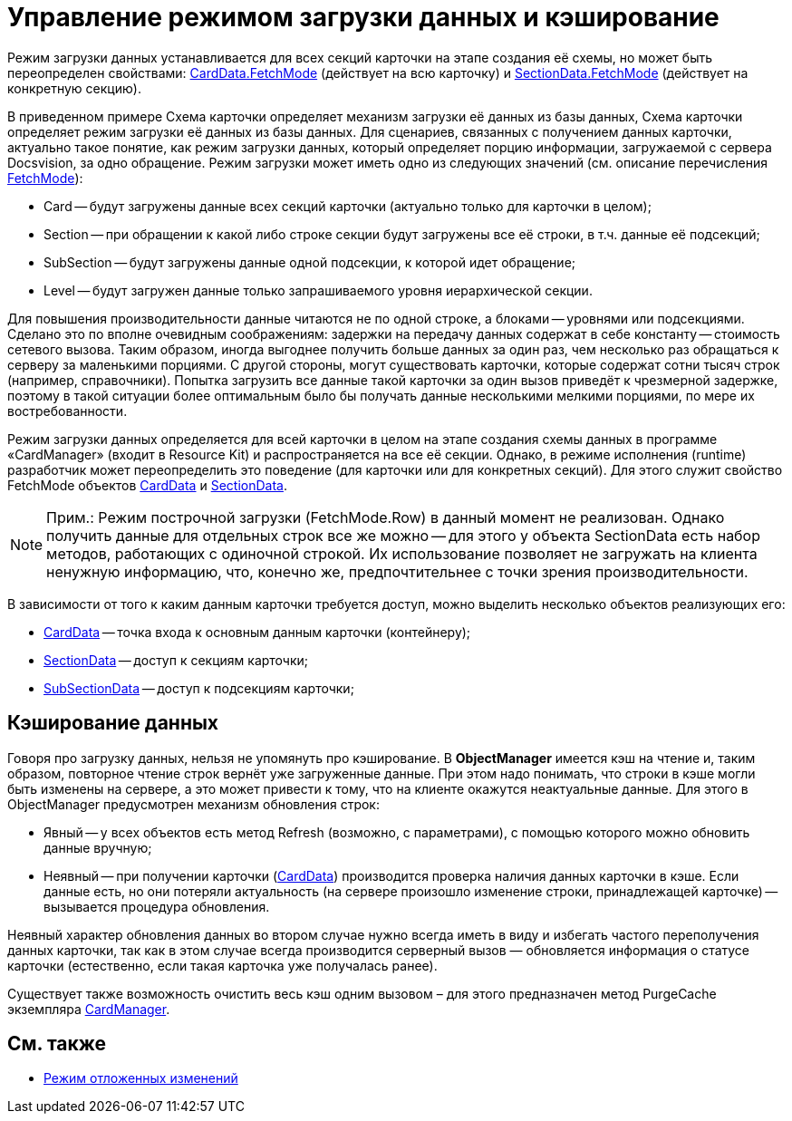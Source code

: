 = Управление режимом загрузки данных и кэширование

Режим загрузки данных устанавливается для всех секций карточки на этапе создания её схемы, но может быть переопределен свойствами: xref:api/DocsVision/Platform/ObjectManager/CardData_CL.adoc[CardData.FetchMode] (действует на всю карточку) и xref:api/DocsVision/Platform/ObjectManager/SectionData_CL.adoc[SectionData.FetchMode] (действует на конкретную секцию).

В приведенном примере Схема карточки определяет механизм загрузки её данных из базы данных, Схема карточки определяет режим загрузки её данных из базы данных. Для сценариев, связанных с получением данных карточки, актуально такое понятие, как режим загрузки данных, который определяет порцию информации, загружаемой с сервера Docsvision, за одно обращение. Режим загрузки может иметь одно из следующих значений (см. описание перечисления xref:api/DocsVision/Platform/ObjectManager/Metadata/FetchMode_EN.adoc[FetchMode]):

* Card -- будут загружены данные всех секций карточки (актуально только для карточки в целом);
* Section -- при обращении к какой либо строке секции будут загружены все её строки, в т.ч. данные её подсекций;
* SubSection -- будут загружены данные одной подсекции, к которой идет обращение;
* Level -- будут загружен данные только запрашиваемого уровня иерархической секции.

Для повышения производительности данные читаются не по одной строке, а блоками -- уровнями или подсекциями. Сделано это по вполне очевидным соображениям: задержки на передачу данных содержат в себе константу -- стоимость сетевого вызова. Таким образом, иногда выгоднее получить больше данных за один раз, чем несколько раз обращаться к серверу за маленькими порциями. С другой стороны, могут существовать карточки, которые содержат сотни тысяч строк (например, справочники). Попытка загрузить все данные такой карточки за один вызов приведёт к чрезмерной задержке, поэтому в такой ситуации более оптимальным было бы получать данные несколькими мелкими порциями, по мере их востребованности.

Режим загрузки данных определяется для всей карточки в целом на этапе создания схемы данных в программе «CardManager» (входит в Resource Kit) и распространяется на все её секции. Однако, в режиме исполнения (runtime) разработчик может переопределить это поведение (для карточки или для конкретных секций). Для этого служит свойство FetchMode объектов xref:api/DocsVision/Platform/ObjectManager/CardData_CL.adoc[CardData] и xref:api/DocsVision/Platform/ObjectManager/SectionData_CL.adoc[SectionData].

[NOTE]
====
[.note__title]#Прим.:# Режим построчной загрузки (FetchMode.Row) в данный момент не реализован. Однако получить данные для отдельных строк все же можно -- для этого у объекта SectionData есть набор методов, работающих с одиночной строкой. Их использование позволяет не загружать на клиента ненужную информацию, что, конечно же, предпочтительнее с точки зрения производительности.
====

В зависимости от того к каким данным карточки требуется доступ, можно выделить несколько объектов реализующих его:

* xref:api/DocsVision/Platform/ObjectManager/CardData_CL.adoc[CardData] -- точка входа к основным данным карточки (контейнеру);
* xref:api/DocsVision/Platform/ObjectManager/SectionData_CL.adoc[SectionData] -- доступ к секциям карточки;
* xref:api/DocsVision/Platform/ObjectManager/SubSectionData_CL.adoc[SubSectionData] -- доступ к подсекциям карточки;

== Кэширование данных

Говоря про загрузку данных, нельзя не упомянуть про кэширование. В *ObjectManager* имеется кэш на чтение и, таким образом, повторное чтение строк вернёт уже загруженные данные. При этом надо понимать, что строки в кэше могли быть изменены на сервере, а это может привести к тому, что на клиенте окажутся неактуальные данные. Для этого в ObjectManager предусмотрен механизм обновления строк:

* Явный -- у всех объектов есть метод Refresh (возможно, с параметрами), с помощью которого можно обновить данные вручную;
* Неявный -- при получении карточки (xref:api/DocsVision/Platform/ObjectManager/CardData_CL.adoc[CardData]) производится проверка наличия данных карточки в кэше. Если данные есть, но они потеряли актуальность (на сервере произошло изменение строки, принадлежащей карточке) -- вызывается процедура обновления.

Неявный характер обновления данных во втором случае нужно всегда иметь в виду и избегать частого переполучения данных карточки, так как в этом случае всегда производится серверный вызов — обновляется информация о статусе карточки (естественно, если такая карточка уже получалась ранее).

Существует также возможность очистить весь кэш одним вызовом – для этого предназначен метод PurgeCache экземпляра xref:api/DocsVision/Platform/ObjectManager/CardManager_CL.adoc[CardManager].

== См. также

* xref:development-manual/dm_delayedchanges.adoc[Режим отложенных изменений]

